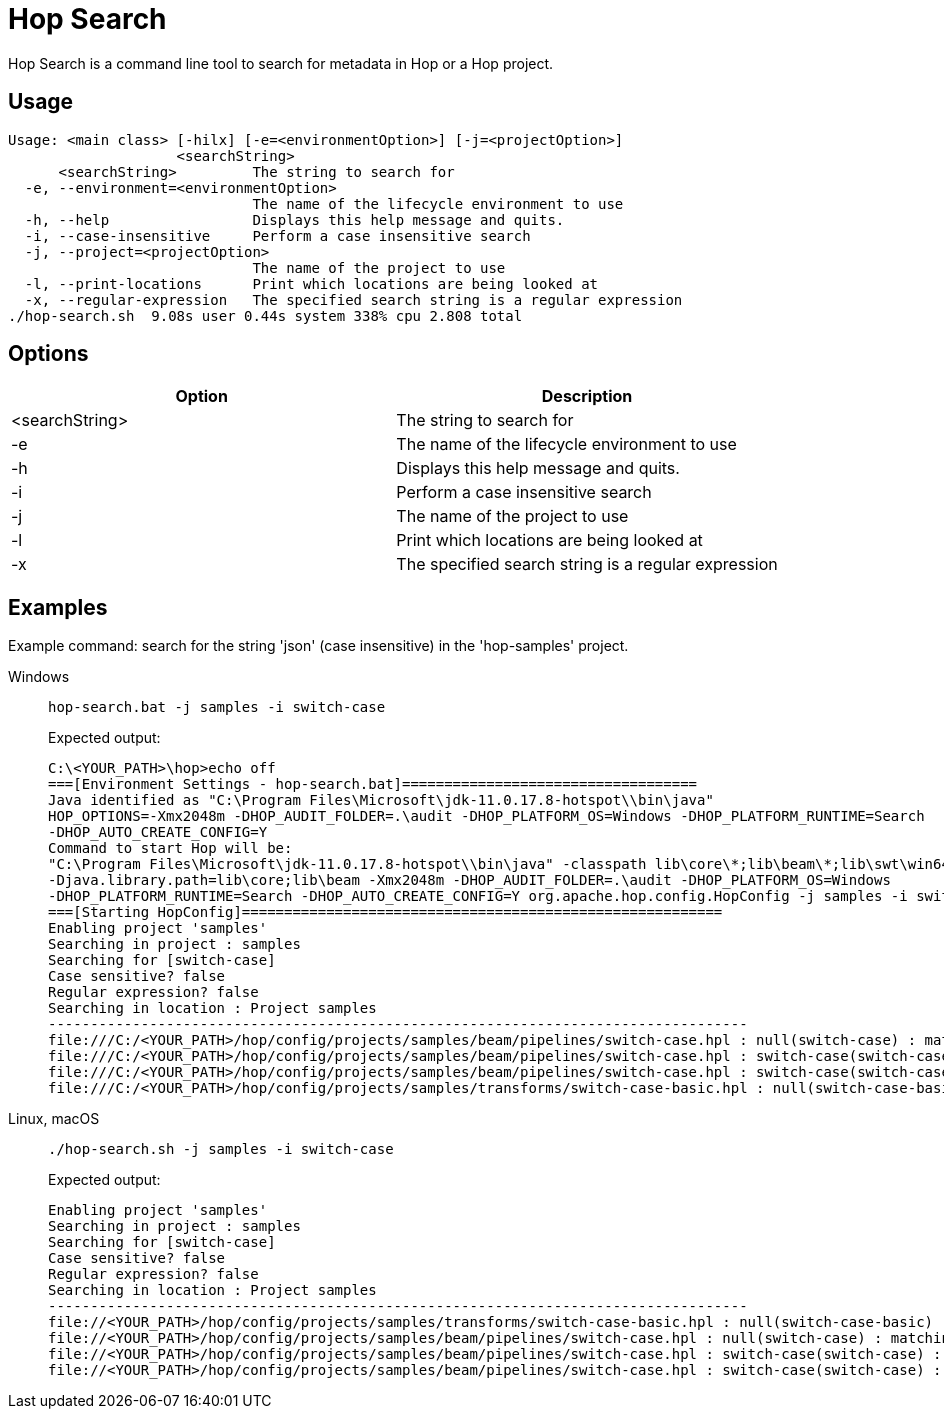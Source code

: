 ////
Licensed to the Apache Software Foundation (ASF) under one
or more contributor license agreements.  See the NOTICE file
distributed with this work for additional information
regarding copyright ownership.  The ASF licenses this file
to you under the Apache License, Version 2.0 (the
"License"); you may not use this file except in compliance
with the License.  You may obtain a copy of the License at
  http://www.apache.org/licenses/LICENSE-2.0
Unless required by applicable law or agreed to in writing,
software distributed under the License is distributed on an
"AS IS" BASIS, WITHOUT WARRANTIES OR CONDITIONS OF ANY
KIND, either express or implied.  See the License for the
specific language governing permissions and limitations
under the License.
////
:description: Hop Search is a command line tool to search for metadata in Hop or a Hop project.

= Hop Search

Hop Search is a command line tool to search for metadata in Hop or a Hop project.

== Usage

[source,bash]
----
Usage: <main class> [-hilx] [-e=<environmentOption>] [-j=<projectOption>]
                    <searchString>
      <searchString>         The string to search for
  -e, --environment=<environmentOption>
                             The name of the lifecycle environment to use
  -h, --help                 Displays this help message and quits.
  -i, --case-insensitive     Perform a case insensitive search
  -j, --project=<projectOption>
                             The name of the project to use
  -l, --print-locations      Print which locations are being looked at
  -x, --regular-expression   The specified search string is a regular expression
./hop-search.sh  9.08s user 0.44s system 338% cpu 2.808 total
----

== Options

[options="header"]
|===
|Option|Description
|<searchString>|The string to search for
|-e|The name of the lifecycle environment to use
|-h|Displays this help message and quits.
|-i|Perform a case insensitive search
|-j|The name of the project to use
|-l|Print which locations are being looked at
|-x|The specified search string is a regular expression
|===

== Examples

Example command: search for the string 'json' (case insensitive) in the 'hop-samples' project.

[tabs]
====
Windows::
+
--
[source,shell]
----
hop-search.bat -j samples -i switch-case
----

Expected output:

[source,shell]
----
C:\<YOUR_PATH>\hop>echo off
===[Environment Settings - hop-search.bat]===================================
Java identified as "C:\Program Files\Microsoft\jdk-11.0.17.8-hotspot\\bin\java"
HOP_OPTIONS=-Xmx2048m -DHOP_AUDIT_FOLDER=.\audit -DHOP_PLATFORM_OS=Windows -DHOP_PLATFORM_RUNTIME=Search
-DHOP_AUTO_CREATE_CONFIG=Y
Command to start Hop will be:
"C:\Program Files\Microsoft\jdk-11.0.17.8-hotspot\\bin\java" -classpath lib\core\*;lib\beam\*;lib\swt\win64\*
-Djava.library.path=lib\core;lib\beam -Xmx2048m -DHOP_AUDIT_FOLDER=.\audit -DHOP_PLATFORM_OS=Windows
-DHOP_PLATFORM_RUNTIME=Search -DHOP_AUTO_CREATE_CONFIG=Y org.apache.hop.config.HopConfig -j samples -i switch-case
===[Starting HopConfig]=========================================================
Enabling project 'samples'
Searching in project : samples
Searching for [switch-case]
Case sensitive? false
Regular expression? false
Searching in location : Project samples
-----------------------------------------------------------------------------------
file:///C:/<YOUR_PATH>/hop/config/projects/samples/beam/pipelines/switch-case.hpl : null(switch-case) : matching property value: switch-case
file:///C:/<YOUR_PATH>/hop/config/projects/samples/beam/pipelines/switch-case.hpl : switch-case(switch-case) : matching property value: switch-case
file:///C:/<YOUR_PATH>/hop/config/projects/samples/beam/pipelines/switch-case.hpl : switch-case(switch-case) : pipeline transform property : filePrefix
file:///C:/<YOUR_PATH>/hop/config/projects/samples/transforms/switch-case-basic.hpl : null(switch-case-basic) : matching property value: switch-case-basic
----

--

Linux, macOS::
+
--
[source, shell]
----
./hop-search.sh -j samples -i switch-case
----

Expected output:

[source,shell]
----
Enabling project 'samples'
Searching in project : samples
Searching for [switch-case]
Case sensitive? false
Regular expression? false
Searching in location : Project samples
-----------------------------------------------------------------------------------
file://<YOUR_PATH>/hop/config/projects/samples/transforms/switch-case-basic.hpl : null(switch-case-basic) : matching property value: switch-case-basic
file://<YOUR_PATH>/hop/config/projects/samples/beam/pipelines/switch-case.hpl : null(switch-case) : matching property value: switch-case
file://<YOUR_PATH>/hop/config/projects/samples/beam/pipelines/switch-case.hpl : switch-case(switch-case) : matching property value: switch-case
file://<YOUR_PATH>/hop/config/projects/samples/beam/pipelines/switch-case.hpl : switch-case(switch-case) : pipeline transform property : filePrefix
----
--
====
